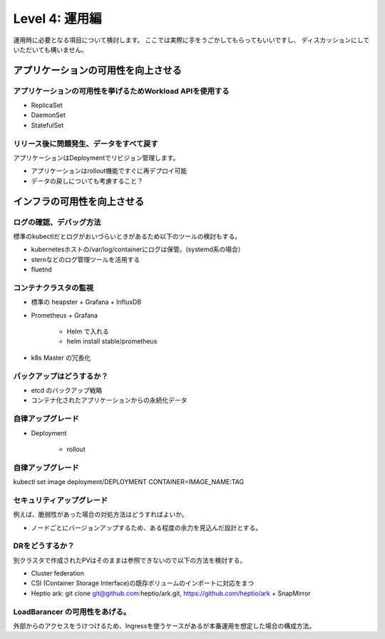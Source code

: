 =============================================================
Level 4: 運用編
=============================================================

運用時に必要となる項目について検討します。
ここでは実際に手をうごかしてもらってもいいですし、
ディスカッションにしていただいても構いません。

アプリケーションの可用性を向上させる
=============================================================

アプリケーションの可用性を挙げるためWorkload APIを使用する
-------------------------------------------------------------

* ReplicaSet
* DaemonSet
* StatefulSet

リリース後に問題発生、データをすべて戻す
-------------------------------------------------------------

アプリケーションはDeploymentでリビジョン管理します。

* アプリケーションはrollout機能ですぐに再デプロイ可能
* データの戻しについても考慮すること？


インフラの可用性を向上させる
=============================================================


ログの確認、デバッグ方法
-------------------------------------------------------------

標準のkubectlだとログがおいづらいときがあるため以下のツールの検討もする。

* kubernetesホストの/var/log/containerにログは保管。(systemd系の場合）
* sternなどのログ管理ツールを活用する
* fluetnd

コンテナクラスタの監視
-------------------------------------------------------------

* 標準の heapster + Grafana + InfluxDB
* Prometheus + Grafana

    * Helm で入れる
    *  helm install stable/prometheus

* k8s Master の冗長化

バックアップはどうするか？
-------------------------------------------------------------

* etcd のバックアップ戦略
* コンテナ化されたアプリケーションからの永続化データ


自律アップグレード
-------------------------------------------------------------

* Deployment

    * rollout

自律アップグレード
-------------------------------------------------------------

kubectl set image deployment/DEPLOYMENT CONTAINER=IMAGE_NAME:TAG



セキュリティアップグレード
-------------------------------------------------------------

例えば、脆弱性があった場合の対処方法はどうすればよいか。

* ノードごとにバージョンアップするため、ある程度の余力を見込んだ設計とする。


DRをどうするか？
-------------------------------------------------------------

別クラスタで作成されたPVはそのままは参照できないので以下の方法を検討する。

* Cluster federation
* CSI (Container Storage Interface)の既存ボリュームのインポートに対応をまつ
* Heptio ark: git clone git@github.com:heptio/ark.git, https://github.com/heptio/ark + SnapMirror


LoadBarancer の可用性をあげる。
-------------------------------------------------------------

外部からのアクセスをうけつけるため、Ingressを使うケースがあるが本番運用を想定した場合の構成方法。